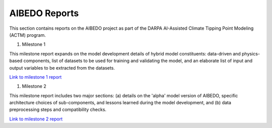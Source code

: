 .. _aibedo_reports:


AIBEDO Reports
==============

This section contains reports on the AIBEDO project as part of the DARPA AI-Assisted Climate Tipping Point Modeling (ACTM) program.


#. Milestone 1

This milestone report expands on the model development details of hybrid model constituents: data-driven and physics-based components, list of datasets to be used for training and validating the model, and an elaborate list of input and output variables to be extracted from the datasets.

`Link to milestone 1 report <https://github.com/kramea/aibedo/blob/main/docs/source/reports/Milestone1/ACTM_AIBEDO_Milestone_1_Report.pdf>`__

#. Milestone 2

This milestone report includes two major sections: (a) details on the 'alpha' model version of AIBEDO, specific architecture choices of sub-components, and lessons learned during the model development, and (b) data preprocessing steps and compatibility checks.

`Link to milestone 2 report <https://github.com/kramea/aibedo/blob/main/docs/source/reports/Milestone2/AIBEDO_Milestone_2_Report.pdf>`__